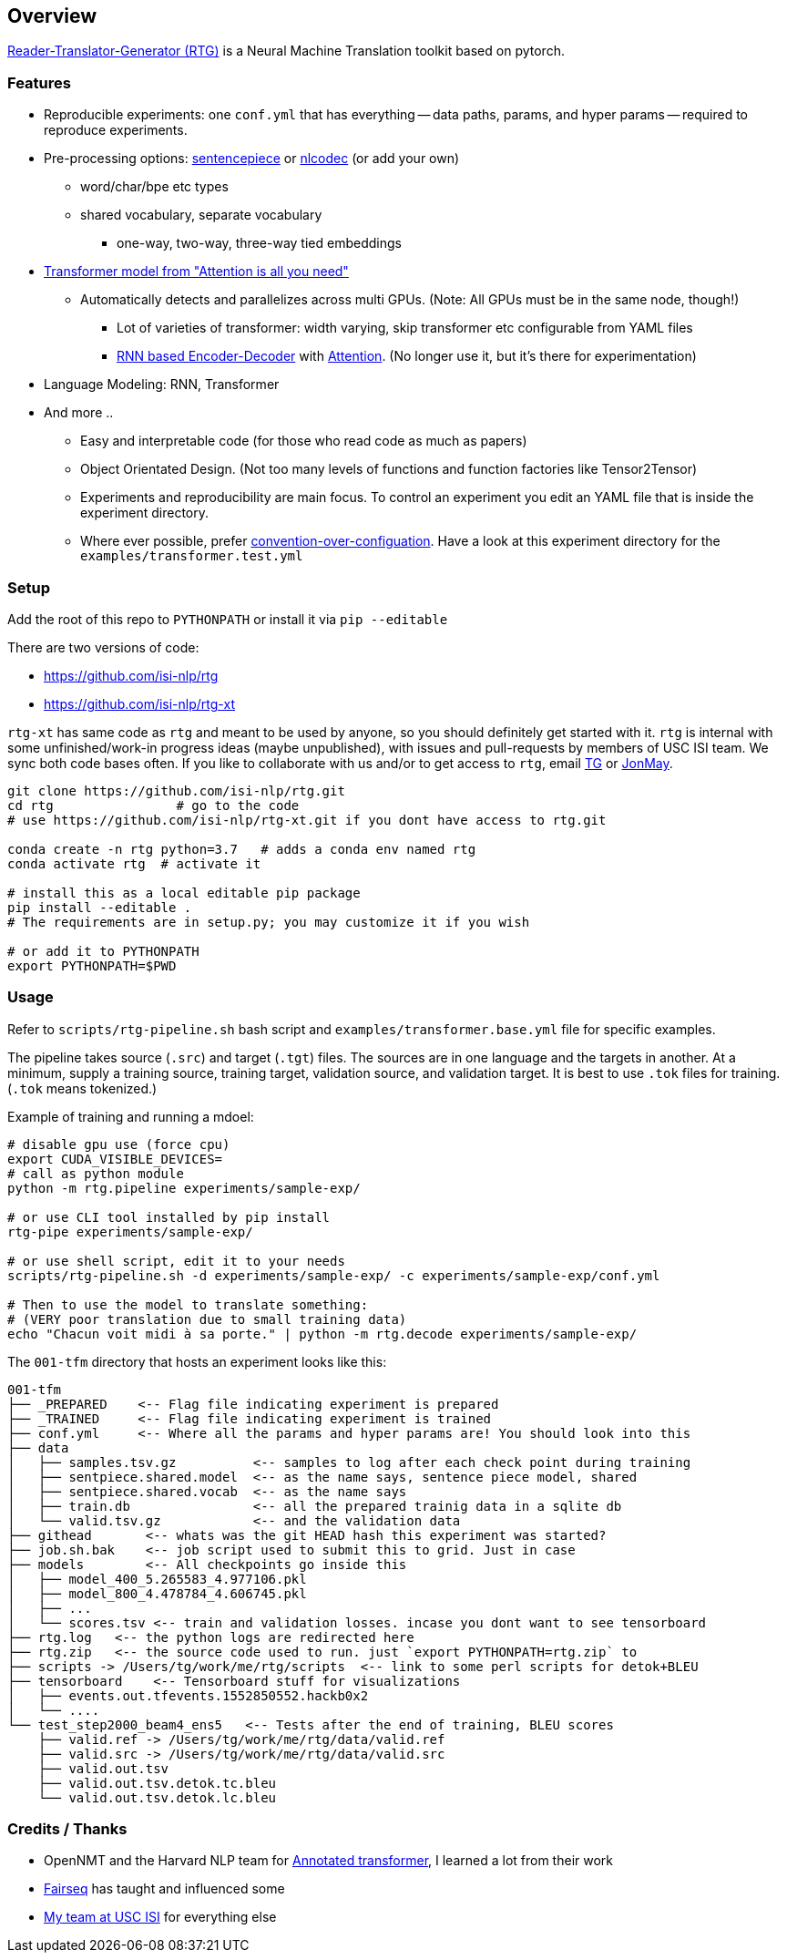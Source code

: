 == Overview

https://isi-nlp.github.io/rtg[Reader-Translator-Generator (RTG)] is a Neural Machine Translation toolkit based on pytorch.

=== Features
* Reproducible experiments: one `conf.yml`  that has everything -- data paths, params, and
   hyper params -- required to reproduce experiments.
*  Pre-processing options: https://github.com/google/sentencepiece[sentencepiece] or https://github.com/isi-nlp/nlcodec[nlcodec] (or add your own)
**  word/char/bpe etc types
** shared vocabulary, separate vocabulary
*** one-way, two-way, three-way tied embeddings
* https://arxiv.org/abs/1706.03762[Transformer model from "Attention is all you need"]
** Automatically detects and parallelizes across multi GPUs. (Note: All GPUs must be in the same node, though!)
*** Lot of varieties of transformer: width varying, skip transformer etc configurable from YAML files
*** https://papers.nips.cc/paper/5346-sequence-to-sequence-learning-with-neural-networks.pdf[RNN based Encoder-Decoder] with https://nlp.stanford.edu/pubs/emnlp15_attn.pdf[Attention]. (No longer use it, but it's there for experimentation)
* Language Modeling: RNN, Transformer
* And more ..
** Easy and interpretable code (for those who read code as much as papers)
** Object Orientated Design. (Not too many levels of functions and function factories like Tensor2Tensor)
** Experiments and reproducibility are main focus. To control an experiment you edit an YAML file that is inside the experiment directory.
** Where ever possible, prefer https://www.wikiwand.com/en/Convention_over_configuration[convention-over-configuation]. Have a look at this experiment directory for the `examples/transformer.test.yml`

=== Setup
Add the root of this repo to `PYTHONPATH` or install it via `pip --editable`

There are two versions of code:

* https://github.com/isi-nlp/rtg
* https://github.com/isi-nlp/rtg-xt

`rtg-xt` has same code as `rtg` and meant to be used by anyone, so you should definitely get started with it.
`rtg` is internal with some unfinished/work-in progress ideas (maybe unpublished), with issues and pull-requests by members of USC ISI team.
We sync both code bases often.
If you like to collaborate with us and/or to get access to `rtg`, email https://isi.edu/~tg[TG] or https://isi.edu/~jonmay[JonMay].


[Source,bash]
----
git clone https://github.com/isi-nlp/rtg.git
cd rtg                # go to the code
# use https://github.com/isi-nlp/rtg-xt.git if you dont have access to rtg.git

conda create -n rtg python=3.7   # adds a conda env named rtg
conda activate rtg  # activate it

# install this as a local editable pip package
pip install --editable .
# The requirements are in setup.py; you may customize it if you wish

# or add it to PYTHONPATH
export PYTHONPATH=$PWD
----

=== Usage

Refer to `scripts/rtg-pipeline.sh` bash script and `examples/transformer.base.yml` file for specific examples.

The pipeline takes source (`.src`) and target (`.tgt`) files. The sources are in one language and the targets in another. At a minimum, supply a training source, training target, validation source, and validation target. It is best to use `.tok` files for training. (`.tok` means tokenized.)

Example of training and running a mdoel:

[source, bash]
----
# disable gpu use (force cpu)
export CUDA_VISIBLE_DEVICES=
# call as python module
python -m rtg.pipeline experiments/sample-exp/

# or use CLI tool installed by pip install
rtg-pipe experiments/sample-exp/

# or use shell script, edit it to your needs
scripts/rtg-pipeline.sh -d experiments/sample-exp/ -c experiments/sample-exp/conf.yml

# Then to use the model to translate something:
# (VERY poor translation due to small training data)
echo "Chacun voit midi à sa porte." | python -m rtg.decode experiments/sample-exp/
----

The `001-tfm` directory that hosts an experiment looks like this:
----
001-tfm
├── _PREPARED    <-- Flag file indicating experiment is prepared
├── _TRAINED     <-- Flag file indicating experiment is trained
├── conf.yml     <-- Where all the params and hyper params are! You should look into this
├── data
│   ├── samples.tsv.gz          <-- samples to log after each check point during training
│   ├── sentpiece.shared.model  <-- as the name says, sentence piece model, shared
│   ├── sentpiece.shared.vocab  <-- as the name says
│   ├── train.db                <-- all the prepared trainig data in a sqlite db
│   └── valid.tsv.gz            <-- and the validation data
├── githead       <-- whats was the git HEAD hash this experiment was started?
├── job.sh.bak    <-- job script used to submit this to grid. Just in case
├── models        <-- All checkpoints go inside this
│   ├── model_400_5.265583_4.977106.pkl
│   ├── model_800_4.478784_4.606745.pkl
│   ├── ...
│   └── scores.tsv <-- train and validation losses. incase you dont want to see tensorboard
├── rtg.log   <-- the python logs are redirected here
├── rtg.zip   <-- the source code used to run. just `export PYTHONPATH=rtg.zip` to
├── scripts -> /Users/tg/work/me/rtg/scripts  <-- link to some perl scripts for detok+BLEU
├── tensorboard    <-- Tensorboard stuff for visualizations
│   ├── events.out.tfevents.1552850552.hackb0x2
│   └── ....
└── test_step2000_beam4_ens5   <-- Tests after the end of training, BLEU scores
    ├── valid.ref -> /Users/tg/work/me/rtg/data/valid.ref
    ├── valid.src -> /Users/tg/work/me/rtg/data/valid.src
    ├── valid.out.tsv
    ├── valid.out.tsv.detok.tc.bleu
    └── valid.out.tsv.detok.lc.bleu
----

=== Credits / Thanks
-  OpenNMT and the Harvard NLP team for http://nlp.seas.harvard.edu/2018/04/03/attention.html[Annotated transformer], I learned a lot from their work
-  https://github.com/pytorch/fairseq[Fairseq] has taught and influenced some
-  https://www.isi.edu/research_groups/nlg/people[My team at USC ISI] for everything else

